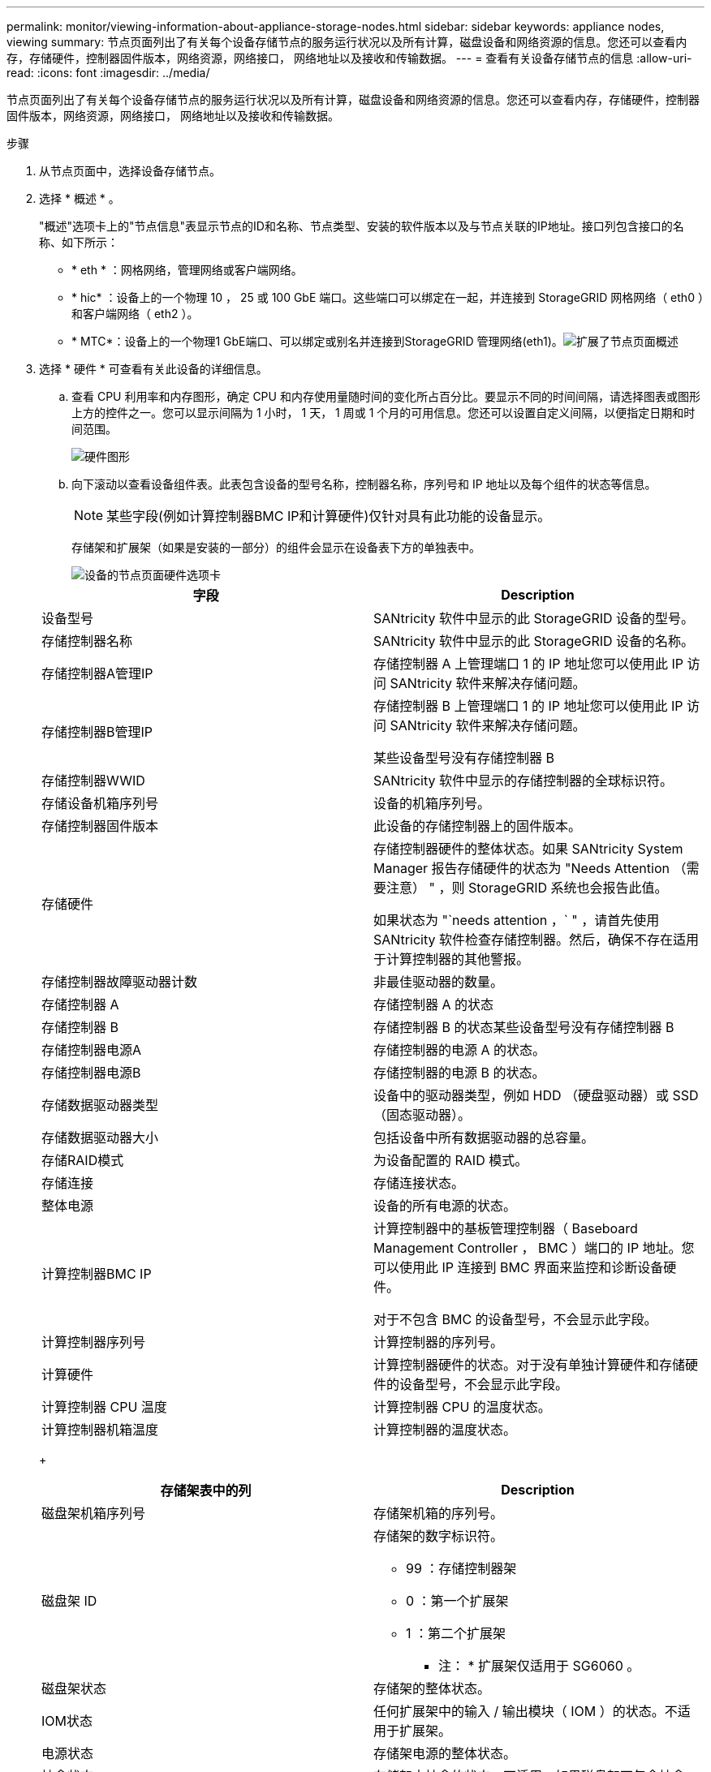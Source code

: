 ---
permalink: monitor/viewing-information-about-appliance-storage-nodes.html 
sidebar: sidebar 
keywords: appliance nodes, viewing 
summary: 节点页面列出了有关每个设备存储节点的服务运行状况以及所有计算，磁盘设备和网络资源的信息。您还可以查看内存，存储硬件，控制器固件版本，网络资源，网络接口， 网络地址以及接收和传输数据。 
---
= 查看有关设备存储节点的信息
:allow-uri-read: 
:icons: font
:imagesdir: ../media/


[role="lead"]
节点页面列出了有关每个设备存储节点的服务运行状况以及所有计算，磁盘设备和网络资源的信息。您还可以查看内存，存储硬件，控制器固件版本，网络资源，网络接口， 网络地址以及接收和传输数据。

.步骤
. 从节点页面中，选择设备存储节点。
. 选择 * 概述 * 。
+
"概述"选项卡上的"节点信息"表显示节点的ID和名称、节点类型、安装的软件版本以及与节点关联的IP地址。接口列包含接口的名称、如下所示：

+
** * eth * ：网格网络，管理网络或客户端网络。
** * hic* ：设备上的一个物理 10 ， 25 或 100 GbE 端口。这些端口可以绑定在一起，并连接到 StorageGRID 网格网络（ eth0 ）和客户端网络（ eth2 ）。
** * MTC*：设备上的一个物理1 GbE端口、可以绑定或别名并连接到StorageGRID 管理网络(eth1)。image:../media/nodes_page_overview_tab_extended.png["扩展了节点页面概述"]


. 选择 * 硬件 * 可查看有关此设备的详细信息。
+
.. 查看 CPU 利用率和内存图形，确定 CPU 和内存使用量随时间的变化所占百分比。要显示不同的时间间隔，请选择图表或图形上方的控件之一。您可以显示间隔为 1 小时， 1 天， 1 周或 1 个月的可用信息。您还可以设置自定义间隔，以便指定日期和时间范围。
+
image::../media/nodes_page_hardware_tab_graphs.png[硬件图形]

.. 向下滚动以查看设备组件表。此表包含设备的型号名称，控制器名称，序列号和 IP 地址以及每个组件的状态等信息。
+

NOTE: 某些字段(例如计算控制器BMC IP和计算硬件)仅针对具有此功能的设备显示。

+
存储架和扩展架（如果是安装的一部分）的组件会显示在设备表下方的单独表中。

+
image::../media/nodes_page_hardware_tab_for_appliance.png[设备的节点页面硬件选项卡]

+
|===
| 字段 | Description 


 a| 
设备型号
 a| 
SANtricity 软件中显示的此 StorageGRID 设备的型号。



 a| 
存储控制器名称
 a| 
SANtricity 软件中显示的此 StorageGRID 设备的名称。



 a| 
存储控制器A管理IP
 a| 
存储控制器 A 上管理端口 1 的 IP 地址您可以使用此 IP 访问 SANtricity 软件来解决存储问题。



 a| 
存储控制器B管理IP
 a| 
存储控制器 B 上管理端口 1 的 IP 地址您可以使用此 IP 访问 SANtricity 软件来解决存储问题。

某些设备型号没有存储控制器 B



 a| 
存储控制器WWID
 a| 
SANtricity 软件中显示的存储控制器的全球标识符。



 a| 
存储设备机箱序列号
 a| 
设备的机箱序列号。



 a| 
存储控制器固件版本
 a| 
此设备的存储控制器上的固件版本。



 a| 
存储硬件
 a| 
存储控制器硬件的整体状态。如果 SANtricity System Manager 报告存储硬件的状态为 "Needs Attention （需要注意） " ，则 StorageGRID 系统也会报告此值。

如果状态为 "`needs attention ，` " ，请首先使用 SANtricity 软件检查存储控制器。然后，确保不存在适用于计算控制器的其他警报。



 a| 
存储控制器故障驱动器计数
 a| 
非最佳驱动器的数量。



 a| 
存储控制器 A
 a| 
存储控制器 A 的状态



 a| 
存储控制器 B
 a| 
存储控制器 B 的状态某些设备型号没有存储控制器 B



 a| 
存储控制器电源A
 a| 
存储控制器的电源 A 的状态。



 a| 
存储控制器电源B
 a| 
存储控制器的电源 B 的状态。



 a| 
存储数据驱动器类型
 a| 
设备中的驱动器类型，例如 HDD （硬盘驱动器）或 SSD （固态驱动器）。



 a| 
存储数据驱动器大小
 a| 
包括设备中所有数据驱动器的总容量。



 a| 
存储RAID模式
 a| 
为设备配置的 RAID 模式。



 a| 
存储连接
 a| 
存储连接状态。



 a| 
整体电源
 a| 
设备的所有电源的状态。



 a| 
计算控制器BMC IP
 a| 
计算控制器中的基板管理控制器（ Baseboard Management Controller ， BMC ）端口的 IP 地址。您可以使用此 IP 连接到 BMC 界面来监控和诊断设备硬件。

对于不包含 BMC 的设备型号，不会显示此字段。



 a| 
计算控制器序列号
 a| 
计算控制器的序列号。



 a| 
计算硬件
 a| 
计算控制器硬件的状态。对于没有单独计算硬件和存储硬件的设备型号，不会显示此字段。



 a| 
计算控制器 CPU 温度
 a| 
计算控制器 CPU 的温度状态。



 a| 
计算控制器机箱温度
 a| 
计算控制器的温度状态。

|===
+
|===
| 存储架表中的列 | Description 


 a| 
磁盘架机箱序列号
 a| 
存储架机箱的序列号。



 a| 
磁盘架 ID
 a| 
存储架的数字标识符。

*** 99 ：存储控制器架
*** 0 ：第一个扩展架
*** 1 ：第二个扩展架


* 注： * 扩展架仅适用于 SG6060 。



 a| 
磁盘架状态
 a| 
存储架的整体状态。



 a| 
IOM状态
 a| 
任何扩展架中的输入 / 输出模块（ IOM ）的状态。不适用于扩展架。



 a| 
电源状态
 a| 
存储架电源的整体状态。



 a| 
抽盒状态
 a| 
存储架中抽盒的状态。不适用，如果磁盘架不包含抽盒。



 a| 
风扇状态
 a| 
存储架中的散热风扇的整体状态。



 a| 
驱动器插槽
 a| 
存储架中的驱动器插槽总数。



 a| 
数据驱动器
 a| 
存储架中用于数据存储的驱动器数量。



 a| 
数据驱动器大小
 a| 
存储架中一个数据驱动器的有效大小。



 a| 
缓存驱动器
 a| 
存储架中用作缓存的驱动器数量。



 a| 
缓存驱动器大小
 a| 
存储架中最小缓存驱动器的大小。通常，缓存驱动器的大小相同。



 a| 
配置状态
 a| 
存储架的配置状态。

|===




. 确认所有状态均为 "`标称值。` "
+
如果状态不是 "`标称，` " ，请查看任何当前警报。您还可以使用 SANtricity 系统管理器详细了解其中一些硬件值。请参见有关安装和维护设备的说明。



. 选择 * 网络 * 可查看每个网络的信息。
+
网络流量图提供了整体网络流量的摘要。

+
image::../media/nodes_page_network_traffic_graph.gif[节点页面网络流量图]

+
.. 查看网络接口部分。
+
image::../media/nodes_page_network_interfaces.gif[节点页面网络接口]

+
使用下表以及网络接口表中 * 速度 * 列中的值确定设备上的 10/225-GbE 网络端口是配置为使用主动 / 备份模式还是 LACP 模式。

+

NOTE: 表中显示的值假定使用了所有四个链路。

+
|===
| 链路模式 | 绑定模式 | 单个 HIC 链路速度（ hic1 ， hic2 ， hic3 ， hic4 ） | 预期网格 / 客户端网络速度（ eth0 ， eth2 ） 


 a| 
聚合
 a| 
LACP
 a| 
25.
 a| 
100



 a| 
已修复
 a| 
LACP
 a| 
25.
 a| 
50



 a| 
已修复
 a| 
主动 / 备份
 a| 
25.
 a| 
25.



 a| 
聚合
 a| 
LACP
 a| 
10
 a| 
40



 a| 
已修复
 a| 
LACP
 a| 
10
 a| 
20



 a| 
已修复
 a| 
主动 / 备份
 a| 
10
 a| 
10

|===
+
有关配置 10/225-GbE 端口的详细信息，请参见设备的安装和维护说明。

.. 查看网络通信部分。
+
接收和传输表显示了通过每个网络接收和发送的字节数和数据包数，以及其他接收和传输指标。

+
image::../media/nodes_page_network_communication.gif[节点页面网络通信]





. 选择 * 存储 * 可查看显示对象数据和对象元数据在一段时间内所用存储百分比的图形，以及有关磁盘设备，卷和对象存储的信息。
+
image::../media/nodes_page_storage_used_object_data.png[已用存储—对象数据]

+
image::../media/storage_used_object_metadata.png[已用存储—对象元数据]

+
.. 向下滚动以查看每个卷和对象存储的可用存储容量。
+
每个磁盘的全球通用名称都与在 SANtricity 软件（连接到设备存储控制器的管理软件）中查看标准卷属性时显示的卷全球通用标识符（ WWID ）匹配。

+
为了帮助您解释与卷挂载点相关的磁盘读取和写入统计信息，磁盘设备表的 * 名称 * 列（即 _sdc_ ， _sdd_ ， _sde_ 等）中显示的名称的第一部分与卷表的 * 设备 * 列中显示的值匹配。

+
image::../media/nodes_page_storage_tables.png[节点页面存储表]





.相关信息
link:../sg6000/index.html["SG6000 存储设备"]

link:../sg5700/index.html["SG5700 存储设备"]

link:../sg5600/index.html["SG5600 存储设备"]
